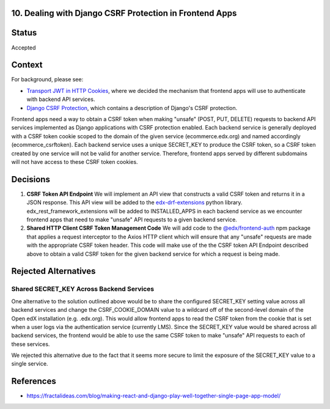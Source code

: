 10. Dealing with Django CSRF Protection in Frontend Apps
--------------------------------------------------------

Status
------

Accepted

Context
-------

For background, please see:

* `Transport JWT in HTTP Cookies`_, where we decided the mechanism that frontend apps will use to authenticate with
  backend API services.

* `Django CSRF Protection`_, which contains a description of Django's CSRF protection.

Frontend apps need a way to obtain a CSRF token when making "unsafe" (POST, PUT, DELETE) requests to backend API services
implemented as Django applications with CSRF protection enabled. Each backend service is generally deployed with a CSRF
token cookie scoped to the domain of the given service (ecommerce.edx.org) and named accordingly (ecommerce_csrftoken).
Each backend service uses a unique SECRET_KEY to produce the CSRF token, so a CSRF token created by one service will not
be valid for another service. Therefore, frontend apps served by different subdomains will not have access to these CSRF
token cookies.

.. _Transport JWT in HTTP Cookies: https://github.com/edx/edx-platform/blob/master/openedx/core/djangoapps/oauth_dispatch/docs/decisions/0009-jwt-in-session-cookie.rst
.. _Django CSRF Protection: https://docs.djangoproject.com/en/2.1/ref/csrf/

Decisions
---------

#. **CSRF Token API Endpoint** We will implement an API view that constructs a valid CSRF token and returns
   it in a JSON response. This API view will be added to the `edx-drf-extensions`_ python library.
   edx_rest_framework_extensions will be added to INSTALLED_APPS in each backend service as we encounter
   frontend apps that need to make "unsafe" API requests to a given backend service.

#. **Shared HTTP Client CSRF Token Management Code** We will add code to the `@edx/frontend-auth`_ npm package
   that applies a request interceptor to the Axios HTTP client which will ensure that any "unsafe" requests
   are made with the appropriate CSRF token header. This code will make use of the the CSRF token API Endpoint
   described above to obtain a valid CSRF token for the given backend service for which a request is being made.

.. _edx-drf-extensions: https://github.com/edx/edx-drf-extensions
.. _@edx/frontend-auth: https://github.com/edx/frontend-auth

Rejected Alternatives
---------------------

Shared SECRET_KEY Across Backend Services
^^^^^^^^^^^^^^^^^^^^^^^^^^^^^^^^^^^^^^^^^

One alternative to the solution outlined above would be to share the configured SECRET_KEY setting value
across all backend services and change the CSRF_COOKIE_DOMAIN value to a wildcard off of the second-level
domain of the Open edX installation (e.g. .edx.org). This would allow frontend apps to read the CSRF token
from the cookie that is set when a user logs via the authentication service (currently LMS). Since the
SECRET_KEY value would be shared across all backend services, the frontend would be able to use the same
CSRF token to make "unsafe" API requests to each of these services.

We rejected this alternative due to the fact that it seems more secure to limit the exposure of the SECRET_KEY
value to a single service.

References
----------

* https://fractalideas.com/blog/making-react-and-django-play-well-together-single-page-app-model/
